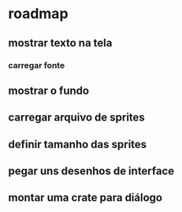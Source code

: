 * roadmap
** mostrar texto na tela
*** carregar fonte
** mostrar o fundo
** carregar arquivo de sprites
** definir tamanho das sprites
** pegar uns desenhos de interface
** montar uma crate para diálogo

